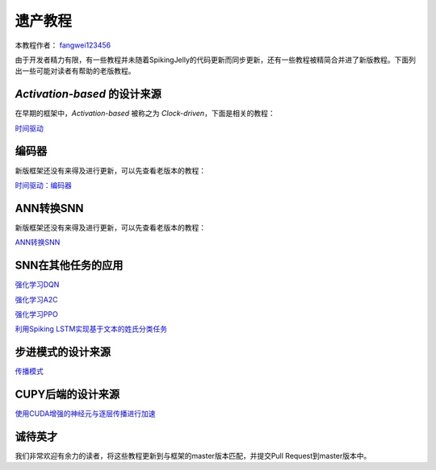 遗产教程
=======================================
本教程作者： `fangwei123456 <https://github.com/fangwei123456>`_

由于开发者精力有限，有一些教程并未随着SpikingJelly的代码更新而同步更新，还有一些教程被精简合并进了新版教程。\
下面列出一些可能对读者有帮助的老版教程。

`Activation-based` 的设计来源
--------------------------------------------
在早期的框架中，`Activation-based` 被称之为 `Clock-driven`，下面是相关的教程：

`时间驱动 <https://spikingjelly.readthedocs.io/zh_CN/0.0.0.0.12/tutorial.clock_driven.html>`_

编码器
--------------------------------------------
新版框架还没有来得及进行更新，可以先查看老版本的教程：

`时间驱动：编码器 <https://spikingjelly.readthedocs.io/zh_CN/0.0.0.0.12/clock_driven/2_encoding.html>`_

ANN转换SNN
--------------------------------------------
新版框架还没有来得及进行更新，可以先查看老版本的教程：

`ANN转换SNN <https://spikingjelly.readthedocs.io/zh_CN/0.0.0.0.12/clock_driven/5_ann2snn.html>`_

SNN在其他任务的应用
--------------------------------------------

`强化学习DQN <https://spikingjelly.readthedocs.io/zh_CN/0.0.0.0.12/clock_driven/6_dqn_cart_pole.html>`_

`强化学习A2C <https://spikingjelly.readthedocs.io/zh_CN/0.0.0.0.12/clock_driven/7_a2c_cart_pole.html>`_

`强化学习PPO <https://spikingjelly.readthedocs.io/zh_CN/0.0.0.0.12/clock_driven/8_ppo_cart_pole.html>`_

`利用Spiking LSTM实现基于文本的姓氏分类任务 <https://spikingjelly.readthedocs.io/zh_CN/0.0.0.0.12/clock_driven/9_spikingLSTM_text.html>`_


步进模式的设计来源
--------------------------------------------

`传播模式 <https://spikingjelly.readthedocs.io/zh_CN/0.0.0.0.12/clock_driven/10_propagation_pattern.html>`_

CUPY后端的设计来源
--------------------------------------------

`使用CUDA增强的神经元与逐层传播进行加速 <https://spikingjelly.readthedocs.io/zh_CN/0.0.0.0.12/clock_driven/11_cext_neuron_with_lbl.html>`_

诚待英才
--------------------------------------------
我们非常欢迎有余力的读者，将这些教程更新到与框架的master版本匹配，并提交Pull Request到master版本中。
